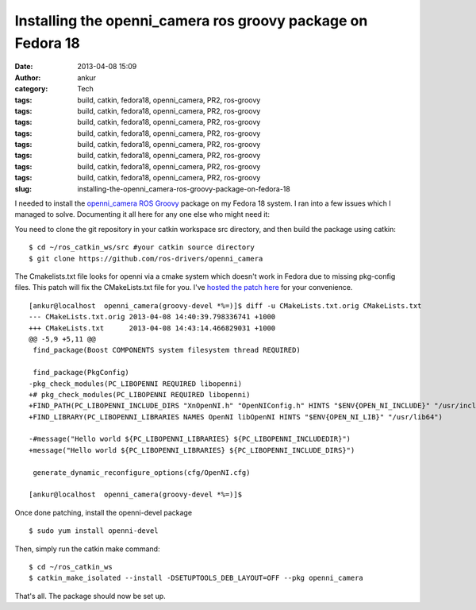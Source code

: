 Installing the openni_camera ros groovy package on Fedora 18
############################################################
:date: 2013-04-08 15:09
:author: ankur
:category: Tech
:tags: build, catkin, fedora18, openni_camera, PR2, ros-groovy
:tags: build, catkin, fedora18, openni_camera, PR2, ros-groovy
:tags: build, catkin, fedora18, openni_camera, PR2, ros-groovy
:tags: build, catkin, fedora18, openni_camera, PR2, ros-groovy
:tags: build, catkin, fedora18, openni_camera, PR2, ros-groovy
:tags: build, catkin, fedora18, openni_camera, PR2, ros-groovy
:tags: build, catkin, fedora18, openni_camera, PR2, ros-groovy
:tags: build, catkin, fedora18, openni_camera, PR2, ros-groovy
:slug: installing-the-openni_camera-ros-groovy-package-on-fedora-18

I needed to install the `openni\_camera`_ `ROS Groovy`_ package on my
Fedora 18 system. I ran into a few issues which I managed to solve.
Documenting it all here for any one else who might need it:

You need to clone the git repository in your catkin workspace src
directory, and then build the package using catkin:

::

    $ cd ~/ros_catkin_ws/src #your catkin source directory
    $ git clone https://github.com/ros-drivers/openni_camera

The Cmakelists.txt file looks for openni via a cmake system which
doesn't work in Fedora due to missing pkg-config files. This patch will
fix the CMakeLists.txt file for you. I've `hosted the patch here`_ for
your convenience.

::

    [ankur@localhost  openni_camera(groovy-devel *%=)]$ diff -u CMakeLists.txt.orig CMakeLists.txt
    --- CMakeLists.txt.orig 2013-04-08 14:40:39.798336741 +1000
    +++ CMakeLists.txt      2013-04-08 14:43:14.466829031 +1000
    @@ -5,9 +5,11 @@
     find_package(Boost COMPONENTS system filesystem thread REQUIRED)

     find_package(PkgConfig)
    -pkg_check_modules(PC_LIBOPENNI REQUIRED libopenni)
    +# pkg_check_modules(PC_LIBOPENNI REQUIRED libopenni)
    +FIND_PATH(PC_LIBOPENNI_INCLUDE_DIRS "XnOpenNI.h" "OpenNIConfig.h" HINTS "$ENV{OPEN_NI_INCLUDE}" "/usr/include/ni")
    +FIND_LIBRARY(PC_LIBOPENNI_LIBRARIES NAMES OpenNI libOpenNI HINTS "$ENV{OPEN_NI_LIB}" "/usr/lib64")

    -#message("Hello world ${PC_LIBOPENNI_LIBRARIES} ${PC_LIBOPENNI_INCLUDEDIR}")
    +message("Hello world ${PC_LIBOPENNI_LIBRARIES} ${PC_LIBOPENNI_INCLUDE_DIRS}")

     generate_dynamic_reconfigure_options(cfg/OpenNI.cfg)

    [ankur@localhost  openni_camera(groovy-devel *%=)]$

Once done patching, install the openni-devel package

::

    $ sudo yum install openni-devel

Then, simply run the catkin make command:

::

    $ cd ~/ros_catkin_ws
    $ catkin_make_isolated --install -DSETUPTOOLS_DEB_LAYOUT=OFF --pkg openni_camera

That's all. The package should now be set up.

.. _openni\_camera: http://ros.org/wiki/openni_camera
.. _ROS Groovy: http://www.ros.org/wiki/groovy
.. _hosted the patch here: https://github.com/sanjayankur31/ros-work/blob/master/patches/openni_camera-CMakeLists.patch
